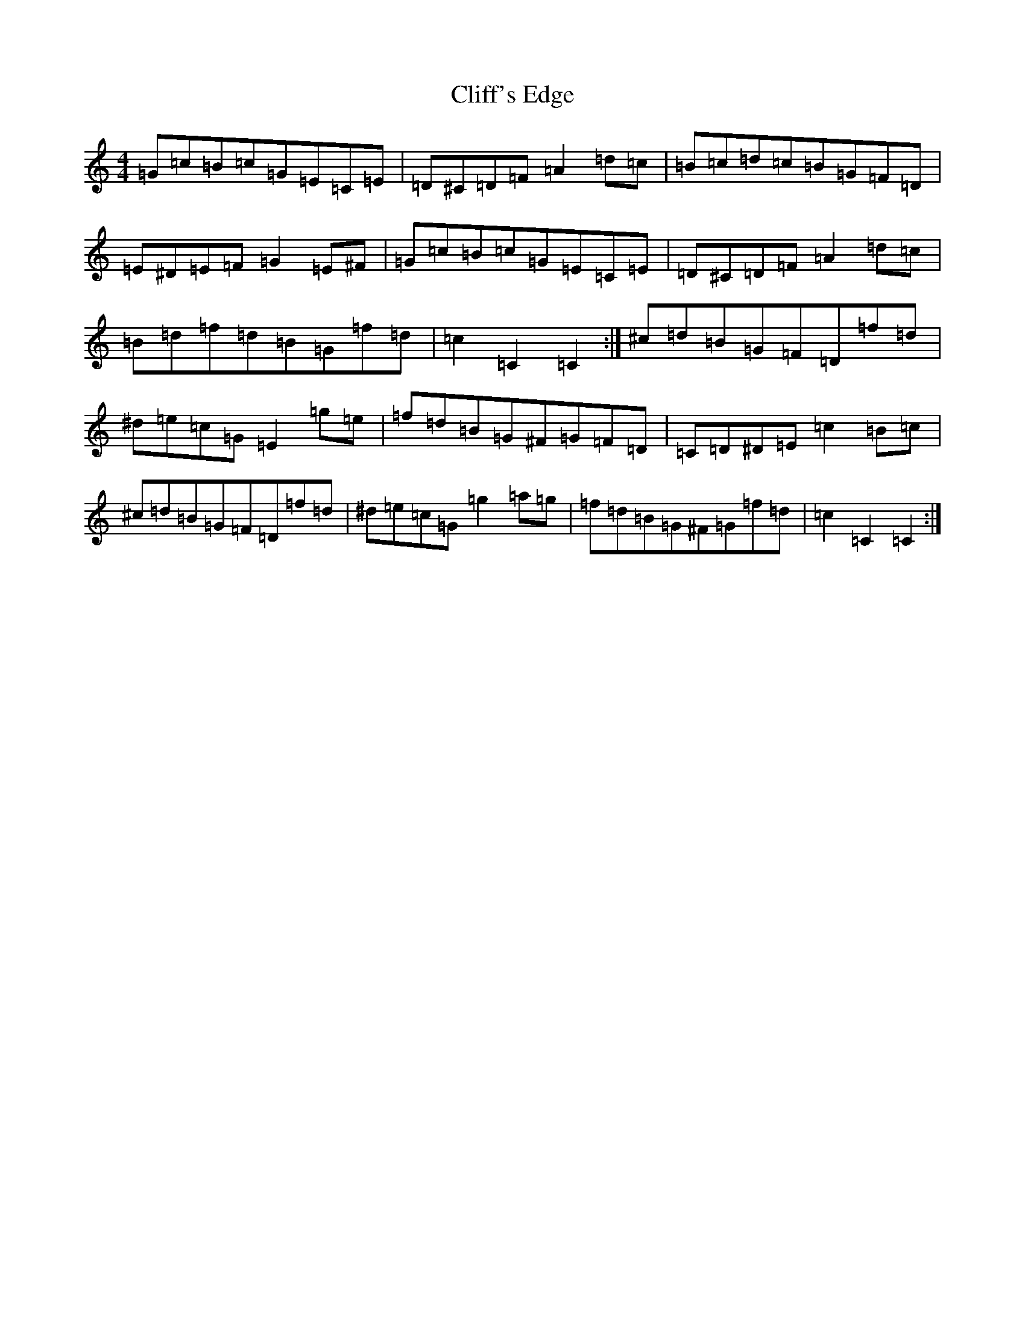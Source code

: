 X: 3774
T: Cliff's Edge
S: https://thesession.org/tunes/9373#setting9373
Z: D Major
R: hornpipe
M:4/4
L:1/8
K: C Major
=G=c=B=c=G=E=C=E|=D^C=D=F=A2=d=c|=B=c=d=c=B=G=F=D|=E^D=E=F=G2=E^F|=G=c=B=c=G=E=C=E|=D^C=D=F=A2=d=c|=B=d=f=d=B=G=f=d|=c2=C2=C2:|^c=d=B=G=F=D=f=d|^d=e=c=G=E2=g=e|=f=d=B=G^F=G=F=D|=C=D^D=E=c2=B=c|^c=d=B=G=F=D=f=d|^d=e=c=G=g2=a=g|=f=d=B=G^F=G=f=d|=c2=C2=C2:|